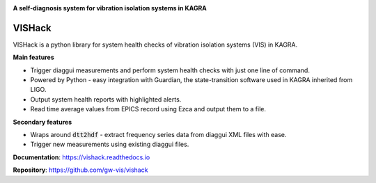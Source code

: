 |logo|

**A self-diagnosis system for vibration isolation systems in KAGRA**

|website| |release| |rtd| |license|

VISHack
=======

VISHack is a python library for system health checks of vibration isolation
systems (VIS) in KAGRA.

**Main features**

* Trigger diaggui measurements and perform system health checks with just one
  line of command.
* Powered by Python - easy integration with Guardian, the state-transition
  software used in KAGRA inherited from LIGO.
* Output system health reports with highlighted alerts.
* Read time average values from EPICS record using Ezca and output them
  to a file.

**Secondary features**

* Wraps around :code:`dtt2hdf` - extract frequency series data from diaggui
  XML files with ease.
* Trigger new measurements using existing diaggui files.

**Documentation**: https://vishack.readthedocs.io

**Repository**: https://github.com/gw-vis/vishack

.. |logo| image:: logo.svg
    :alt: Logo
    :target: https://github.com/gw-vis/vishack

.. |website| image:: https://img.shields.io/badge/website-vishack-blue.svg
    :alt: Website
    :target: https://github.com/gw-vis/vishack

.. |release| image:: https://img.shields.io/github/v/release/gw-vis/vishack?include_prereleases
   :alt: Release
   :target: https://github.com/gw-vis/vishack/releases

.. |rtd| image:: https://readthedocs.org/projects/vishack/badge/?version=latest
   :alt: Read the Docs
   :target: https://vishack.readthedocs.io/

.. |license| image:: https://img.shields.io/github/license/gw-vis/vishack
    :alt: License
    :target: https://github.com/gw-vis/vishack/blob/master/LICENSE
